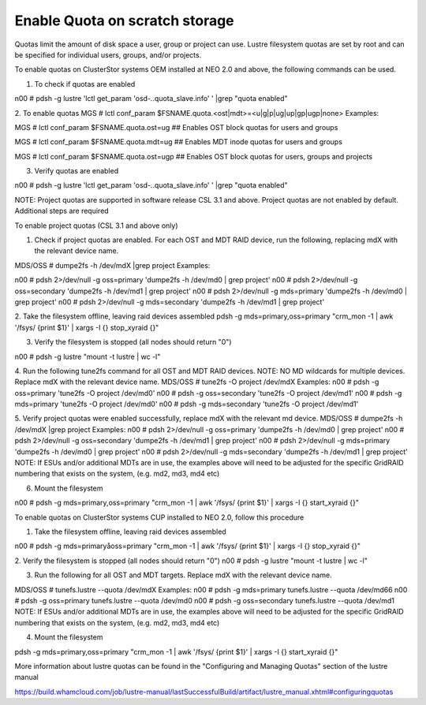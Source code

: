 
Enable Quota on scratch storage
===============================


Quotas limit the amount of disk space a user, group or project can use. Lustre filesystem quotas are set by root and can be specified for individual users, groups, and/or projects.


To enable quotas on ClusterStor systems OEM installed at NEO 2.0 and above, the following commands can be used.

1. To check if quotas are enabled

n00 # pdsh -g lustre 'lctl get_param 'osd-*.*.quota_slave.info' ' |grep "quota enabled"

2. To enable quotas
MGS # lctl conf_param $FSNAME.quota.<ost|mdt>=<u|g|p|ug|up|gp|ugp|none>
Examples:

MGS # lctl conf_param $FSNAME.quota.ost=ug
## Enables OST block quotas for users and groups

MGS # lctl conf_param $FSNAME.quota.mdt=ug
## Enables MDT inode quotas for users and groups

MGS # lctl conf_param $FSNAME.quota.ost=ugp
## Enables OST block quotas for users, groups and projects

3. Verify quotas are enabled

n00 # pdsh -g lustre 'lctl get_param 'osd-*.*.quota_slave.info' ' |grep "quota enabled"

 

 


NOTE: Project quotas are supported in software release CSL 3.1 and above. Project quotas are not enabled by default. Additional steps are required


To enable project quotas (CSL 3.1 and above only)

1. Check if project quotas are enabled. For each OST and MDT RAID device, run the following, replacing mdX with the relevant device name.

MDS/OSS # dumpe2fs -h /dev/mdX |grep project
Examples:

n00 # pdsh 2>/dev/null -g oss=primary 'dumpe2fs -h /dev/md0 | grep project'
n00 # pdsh 2>/dev/null -g oss=secondary 'dumpe2fs -h /dev/md1 | grep project'
n00 # pdsh 2>/dev/null -g mds=primary 'dumpe2fs -h /dev/md0 | grep project'
n00 # pdsh 2>/dev/null -g mds=secondary 'dumpe2fs -h /dev/md1 | grep project'

2. Take the filesystem offline, leaving raid devices assembled
pdsh -g mds=primary,oss=primary "crm_mon -1 | awk '/fsys/ {print \$1}' | xargs -I {} stop_xyraid {}"

3. Verify the filesystem is stopped (all nodes should return "0")

n00 # pdsh -g lustre "mount -t lustre | wc -l"

4. Run the following tune2fs command for all OST and MDT RAID devices. NOTE: NO MD wildcards for multiple devices. Replace mdX with the relevant device name.
MDS/OSS # tune2fs -O project /dev/mdX
Examples:
n00 # pdsh -g oss=primary 'tune2fs -O project /dev/md0'
n00 # pdsh -g oss=secondary 'tune2fs -O project /dev/md1'
n00 # pdsh -g mds=primary 'tune2fs -O project /dev/md0'
n00 # pdsh -g mds=secondary 'tune2fs -O project /dev/md1'

5. Verify project quotas were enabled successfully, replace mdX with the relevant md device.
MDS/OSS # dumpe2fs -h /dev/mdX |grep project
Examples:
n00 # pdsh 2>/dev/null -g oss=primary 'dumpe2fs -h /dev/md0 | grep project'
n00 # pdsh 2>/dev/null -g oss=secondary 'dumpe2fs -h /dev/md1 | grep project'
n00 # pdsh 2>/dev/null -g mds=primary 'dumpe2fs -h /dev/md0 | grep project'
n00 # pdsh 2>/dev/null -g mds=secondary 'dumpe2fs -h /dev/md1 | grep project'
NOTE: If ESUs and/or additional MDTs are in use, the examples above will need to be adjusted for the specific GridRAID numbering that exists on the system, (e.g. md2, md3, md4 etc)

6. Mount the filesystem

n00 # pdsh -g mds=primary,oss=primary "crm_mon -1 | awk '/fsys/ {print \$1}' | xargs -I {} start_xyraid {}"

To enable quotas on ClusterStor systems CUP installed to NEO 2.0, follow this procedure

1. Take the filesystem offline, leaving raid devices assembled

n00 # pdsh -g mds=primaryåoss=primary "crm_mon -1 | awk '/fsys/ {print \$1}' | xargs -I {} stop_xyraid {}"

2. Verify the filesystem is stopped (all nodes should return "0")
n00 # pdsh -g lustre "mount -t lustre | wc -l"

3. Run the following for all OST and MDT targets. Replace mdX with the relevant device name.

MDS/OSS # tunefs.lustre --quota /dev/mdX
Examples:
n00 # pdsh -g mds=primary tunefs.lustre --quota /dev/md66
n00 # pdsh -g oss=primary tunefs.lustre --quota /dev/md0
n00 # pdsh -g oss=secondary tunefs.lustre --quota /dev/md1
NOTE: If ESUs and/or additional MDTs are in use, the examples above will need to be adjusted for the specific GridRAID numbering that exists on the system, (e.g. md2, md3, md4 etc)

4. Mount the filesystem

pdsh -g mds=primary,oss=primary "crm_mon -1 | awk '/fsys/ {print \$1}' | xargs -I {} start_xyraid {}"

 

More information about lustre quotas can be found in the "Configuring and Managing Quotas" section of the lustre manual

https://build.whamcloud.com/job/lustre-manual/lastSuccessfulBuild/artifact/lustre_manual.xhtml#configuringquotas